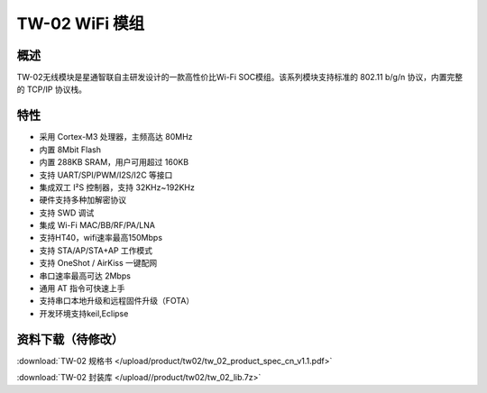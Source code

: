 TW-02 WiFi 模组
===================
.. image:: ../product/index.assets/tw_02/tw_02.png
  :width: 300px

概述
------------
TW-02无线模块是星通智联自主研发设计的一款高性价比Wi-Fi SOC模组。该系列模块支持标准的 802.11 b/g/n 协议，内置完整的 TCP/IP 协议栈。

特性
----------
- 采用 Cortex-M3 处理器，主频高达 80MHz
- 内置 8Mbit Flash
- 内置 288KB SRAM，用户可用超过 160KB
- 支持 UART/SPI/PWM/I2S/I2C 等接口 
- 集成双工 I²S 控制器，支持 32KHz~192KHz 
- 硬件支持多种加解密协议
- 支持 SWD 调试
- 集成 Wi-Fi MAC/BB/RF/PA/LNA
- 支持HT40，wifi速率最高150Mbps
- 支持 STA/AP/STA+AP 工作模式
- 支持 OneShot / AirKiss 一键配网
- 串口速率最高可达 2Mbps
- 通用 AT 指令可快速上手
- 支持串口本地升级和远程固件升级（FOTA） 
- 开发环境支持keil,Eclipse

资料下载（待修改）
-----------
:download:`TW-02 规格书 </upload/product/tw02/tw_02_product_spec_cn_v1.1.pdf>` 

:download:`TW-02 封装库 </upload//product/tw02/tw_02_lib.7z>` 
